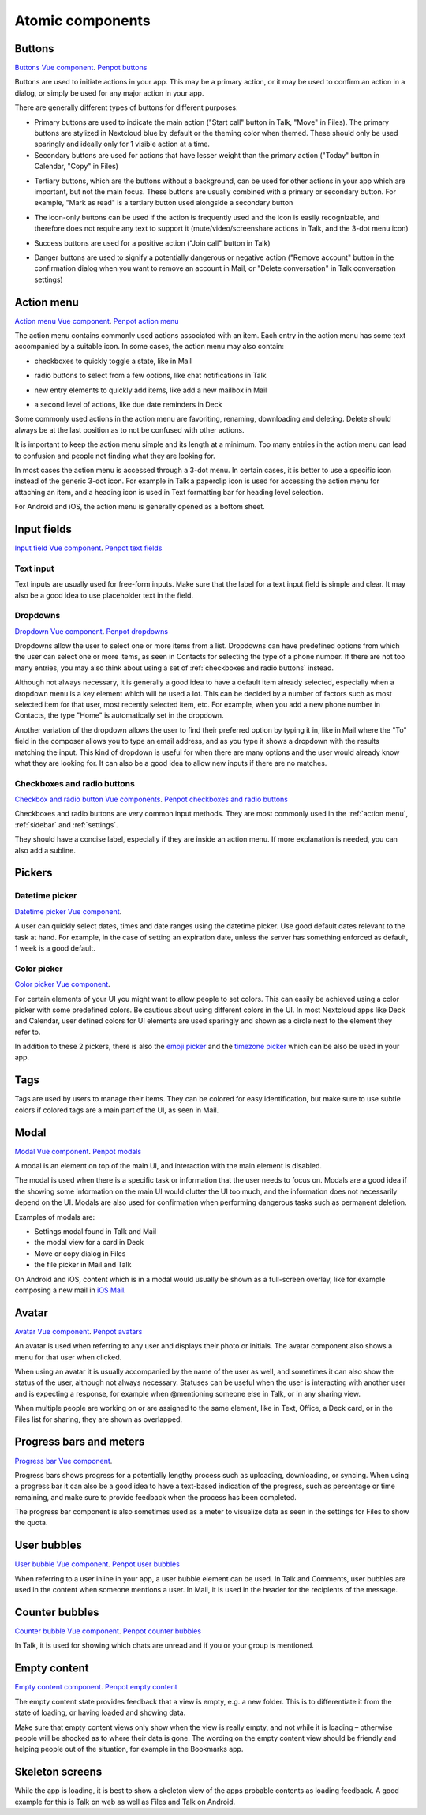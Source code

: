 Atomic components
=================

.. _Buttons:

Buttons
-------

`Buttons Vue component <https://nextcloud-vue-components.netlify.app/#/Components/NcButton>`_.
`Penpot buttons <https://design.penpot.app/#/view/db3839da-807b-8052-8002-576401e9a375?page-id=3f784c86-6c27-80c6-8002-6ab157b6bd27&section=interactions&index=0&share-id=11fde340-21f4-802e-8002-8d8d305e7ab5>`_

Buttons are used to initiate actions in your app. This may be a primary action, or it may be used to confirm an action in a dialog, or simply be used for any major action in your app.

There are generally different types of buttons for different purposes:

.. image:: ../images/button-primary-secondary.png
   :alt: Primary button "Move" and secondary button "Copy" in Files 

* Primary buttons are used to indicate the main action ("Start call" button in Talk, "Move" in Files). The primary buttons are stylized in Nextcloud blue by default or the theming color when themed. These should only be used sparingly and ideally only for 1 visible action at a time.
* Secondary buttons are used for actions that have lesser weight than the primary action ("Today" button in Calendar, "Copy" in Files)

.. image:: ../images/button-tertiary.png
   :alt: Tertiary button "Mark as read" in desktop tray menu

* Tertiary buttons, which are the buttons without a background, can be used for other actions in your app which are important, but not the main focus. These buttons are usually combined with a primary or secondary button. For example, "Mark as read" is a tertiary button used alongside a secondary button

.. image:: ../images/button-icon-only.png
   :alt: Mute, video, screenshare and 3-dot buttons in Talk video call

* The icon-only buttons can be used if the action is frequently used and the icon is easily recognizable, and therefore does not require any text to support it (mute/video/screenshare actions in Talk, and the 3-dot menu icon)

.. image:: ../images/button-success.png
   :alt: Success button "Join call" in Talk

* Success buttons are used for a positive action ("Join call" button in Talk)

.. image:: ../images/button-danger.png
   :alt: Danger button "Remove email" in Mail

* Danger buttons are used to signify a potentially dangerous or negative action ("Remove account" button in the confirmation dialog when you want to remove an account in Mail, or "Delete conversation" in Talk conversation settings)

.. _Action menu:

Action menu
-----------

`Action menu Vue component <https://nextcloud-vue-components.netlify.app/#/Components/NcActions>`_.
`Penpot action menu <https://design.penpot.app/#/view/db3839da-807b-8052-8002-576401e9a375?page-id=3f784c86-6c27-80c6-8002-6ab157b6bd27&section=interactions&index=4&share-id=11fde340-21f4-802e-8002-8d8d305e7ab5>`_

.. image:: ../images/action-menu.png
   :alt: Files action menu


The action menu contains commonly used actions associated with an item. Each entry in the action menu has some text accompanied by a suitable icon. In some cases, the action menu may also contain:

.. image:: ../images/action-menu-checkbox.png
   :alt: Checkbox in action menu in Mail

* checkboxes to quickly toggle a state, like in Mail

.. image:: ../images/action-menu-radio-button.gif
   :alt: Radio button in action menu in Talk

* radio buttons to select from a few options, like chat notifications in Talk

.. image:: ../images/action-menu-new-item.gif
   :alt: Add new mailbox in Mail action menu

* new entry elements to quickly add items, like add a new mailbox in Mail

.. image:: ../images/action-menu-second-level.gif
   :alt: Second level of actions in action menu to set due date reminders in Deck

* a second level of actions, like due date reminders in Deck

Some commonly used actions in the action menu are favoriting, renaming, downloading and deleting. Delete should always be at the last position as to not be confused with other actions.

It is important to keep the action menu simple and its length at a minimum. Too many entries in the action menu can lead to confusion and people not finding what they are looking for.

.. image:: ../images/action-menu-icon.png
   :alt: Action menu with a paperclip icon for attachments in Talk

In most cases the action menu is accessed through a 3-dot menu. In certain cases, it is better to use a specific icon instead of the generic 3-dot icon. For example in Talk a paperclip icon is used for accessing the action menu for attaching an item, and a heading icon is used in Text formatting bar for heading level selection.

For Android and iOS, the action menu is generally opened as a bottom sheet.

.. _Input fields:

Input fields
------------

`Input field Vue component <https://nextcloud-vue-components.netlify.app/#/Components/NcFields?id=ncinputfield>`_.
`Penpot text fields <https://design.penpot.app/#/view/db3839da-807b-8052-8002-576401e9a375?page-id=3f784c86-6c27-80c6-8002-6ab157b6bd27&section=interactions&index=2&share-id=11fde340-21f4-802e-8002-8d8d305e7ab5>`_

.. _Text input:

Text input
^^^^^^^^^^

.. image:: ../images/talk-text-input.png
   :alt: Talk text input

.. image:: ../images/text-input-label.png
   :alt: Text input with label in settings

Text inputs are usually used for free-form inputs. Make sure that the label for a text input field is simple and clear. It may also be a good idea to use placeholder text in the field.

.. _Dropdowns:

Dropdowns
^^^^^^^^^ 

`Dropdown Vue component <https://nextcloud-vue-components.netlify.app/#/Components/NcSelect>`_.
`Penpot dropdowns <https://design.penpot.app/#/view/db3839da-807b-8052-8002-576401e9a375?page-id=3f784c86-6c27-80c6-8002-6ab157b6bd27&section=interactions&index=1&share-id=11fde340-21f4-802e-8002-8d8d305e7ab5>`_

.. image:: ../images/dropdown-find-as-you-type.gif
   :alt: Dropdown menu in settings

Dropdowns allow the user to select one or more items from a list. Dropdowns can have predefined options from which the user can select one or more items, as seen in Contacts for selecting the type of a phone number. If there are not too many entries, you may also think about using a set of :ref:`checkboxes and radio buttons` instead.

Although not always necessary, it is generally a good idea to have a default item already selected, especially when a dropdown menu is a key element which will be used a lot. This can be decided by a number of factors such as most selected item for that user, most recently selected item, etc. For example, when you add a new phone number in Contacts, the type "Home" is automatically set in the dropdown.

Another variation of the dropdown allows the user to find their preferred option by typing it in, like in Mail where the "To" field in the composer allows you to type an email address, and as you type it shows a dropdown with the results matching the input. This kind of dropdown is useful for when there are many options and the user would already know what they are looking for. It can also be a good idea to allow new inputs if there are no matches.

.. _Checkboxes and radio buttons:

Checkboxes and radio buttons
^^^^^^^^^^^^^^^^^^^^^^^^^^^^

`Checkbox and radio button Vue components <https://nextcloud-vue-components.netlify.app/#/Components/NcCheckboxRadioSwitch>`_.
`Penpot checkboxes and radio buttons <https://design.penpot.app/#/view/db3839da-807b-8052-8002-576401e9a375?page-id=3f784c86-6c27-80c6-8002-6ab157b6bd27&section=interactions&index=5&share-id=11fde340-21f4-802e-8002-8d8d305e7ab5>`_

.. image:: ../images/checkboxes-settings.png
   :alt: Checkbox in Talk settings

.. image:: ../images/radiobuttons-settings.png
   :alt: Radio buttons in Mail settings


Checkboxes and radio buttons are very common input methods. They are most commonly used in the :ref:`action menu`, :ref:`sidebar` and :ref:`settings`.

They should have a concise label, especially if they are inside an action menu. If more explanation is needed, you can also add a subline. 

Pickers
-------

.. _Datetime picker:

Datetime picker
^^^^^^^^^^^^^^^

`Datetime picker Vue component <https://nextcloud-vue-components.netlify.app/#/Components/NcPickers?id=ncdatetimepicker>`_.

.. image:: ../images/files-date-picker.png
   :alt: Files date picker


A user can quickly select dates, times and date ranges using the datetime picker. Use good default dates relevant to the task at hand. For example, in the case of setting an expiration date, unless the server has something enforced as default, 1 week is a good default. 

.. _Color picker:

Color picker
^^^^^^^^^^^^

`Color picker Vue component <https://nextcloud-vue-components.netlify.app/#/Components/NcPickers?id=nccolorpicker>`_.

.. image:: ../images/colour-picker.gif
   :alt: Deck color picker


For certain elements of your UI you might want to allow people to set colors. This can easily be achieved using a color picker with some predefined colors. Be cautious about using different colors in the UI. In most Nextcloud apps like Deck and Calendar, user defined colors for UI elements are used sparingly and shown as a circle next to the element they refer to. 

In addition to these 2 pickers, there is also the `emoji picker <https://nextcloud-vue-components.netlify.app/#/Components/NcPickers?id=ncemojipicker>`_ and the `timezone picker <https://nextcloud-vue-components.netlify.app/#/Components/NcPickers?id=nctimezonepicker>`_ which can be also be used in your app. 

.. _Tags:

Tags
----

.. image:: ../images/mail-tags.png
   :alt: Mail tags


Tags are used by users to manage their items. They can be colored for easy identification, but make sure to use subtle colors if colored tags are a main part of the UI, as seen in Mail.

.. _Modal:

Modal
-----

`Modal Vue component <https://nextcloud-vue-components.netlify.app/#/Components/NcModal>`_. 
`Penpot modals <https://design.penpot.app/#/view/db3839da-807b-8052-8002-576401e9a375?page-id=3f784c86-6c27-80c6-8002-6ab157b6bd27&section=interactions&index=12&share-id=11fde340-21f4-802e-8002-8d8d305e7ab5>`_

.. image:: ../images/deck-card-modal.png
   :alt: Deck card modal


A modal is an element on top of the main UI, and interaction with the main element is disabled.

The modal is used when there is a specific task or information that the user needs to focus on. Modals are a good idea if the showing some information on the main UI would clutter the UI too much, and the information does not necessarily depend on the UI. Modals are also used for confirmation when performing dangerous tasks such as permanent deletion.

Examples of modals are:


* Settings modal found in Talk and Mail
* the modal view for a card in Deck
* Move or copy dialog in Files
* the file picker in Mail and Talk

On Android and iOS, content which is in a modal would usually be shown as a full-screen overlay, like for example composing a new mail in `iOS Mail <https://developer.apple.com/documentation/messageui/mfmailcomposeviewcontroller>`_.


.. _Avatar:

Avatar
------

`Avatar Vue component <https://nextcloud-vue-components.netlify.app/#/Components/NcAvatar>`_.
`Penpot avatars <https://design.penpot.app/#/view/db3839da-807b-8052-8002-576401e9a375?page-id=3f784c86-6c27-80c6-8002-6ab157b6bd27&section=interactions&index=3&share-id=11fde340-21f4-802e-8002-8d8d305e7ab5>`_

.. image:: ../images/avatar-talk.gif
   :alt: Avatars in Talk

An avatar is used when referring to any user and displays their photo or initials. The avatar component also shows a menu for that user when clicked.

When using an avatar it is usually accompanied by the name of the user as well, and sometimes it can also show the status of the user, although not always necessary. Statuses can be useful when the user is interacting with another user and is expecting a response, for example when @mentioning someone else in Talk, or in any sharing view.

When multiple people are working on or are assigned to the same element, like in Text, Office, a Deck card, or in the Files list for sharing, they are shown as overlapped.

.. _Progress bars and meters:

Progress bars and meters
------------------------

`Progress bar Vue component <https://nextcloud-vue-components.netlify.app/#/Components/NcProgressBar>`_.

.. image:: ../images/progress-bar.png
   :alt: Desktop syncing progress bar


Progress bars shows progress for a potentially lengthy process such as uploading, downloading, or syncing. When using a progress bar it can also be a good idea to have a text-based indication of the progress, such as percentage or time remaining, and make sure to provide feedback when the process has been completed.

.. image:: ../images/meter-settings.png
   :alt: Meter in Files for storage quota

The progress bar component is also sometimes used as a meter to visualize data as seen in the settings for Files to show the quota.

.. _User bubbles:

User bubbles
------------

`User bubble Vue component <https://nextcloud-vue-components.netlify.app/#/Components/NcUserBubble>`_.
`Penpot user bubbles <https://design.penpot.app/#/view/db3839da-807b-8052-8002-576401e9a375?page-id=3f784c86-6c27-80c6-8002-6ab157b6bd27&section=interactions&index=6&share-id=11fde340-21f4-802e-8002-8d8d305e7ab5>`_

.. image:: ../images/talk-user-bubble.png
   :alt: Talk user bubble


When referring to a user inline in your app, a user bubble element can be used. In Talk and Comments, user bubbles are used in the content when someone mentions a user. In Mail, it is used in the header for the recipients of the message. 

.. _Counter bubbles:

Counter bubbles
------------

`Counter bubble Vue component <https://nextcloud-vue-components.netlify.app/#/Components/NcCounterBubble>`_.
`Penpot counter bubbles <https://design.penpot.app/#/view/db3839da-807b-8052-8002-576401e9a375?page-id=3f784c86-6c27-80c6-8002-6ab157b6bd27&section=interactions&index=7&share-id=11fde340-21f4-802e-8002-8d8d305e7ab5>`_

.. image:: ../images/talk-counter-bubble.png
   :alt: Talk counter bubble

In Talk, it is used for showing which chats are unread and if you or your group is mentioned. 

.. _Empty content:

Empty content
-------------

`Empty content component <https://nextcloud-vue-components.netlify.app/#/Components/NcEmptyContent>`_.
`Penpot empty content <https://design.penpot.app/#/view/db3839da-807b-8052-8002-576401e9a375?page-id=3f784c86-6c27-80c6-8002-6ab157b6bd27&section=interactions&index=10&share-id=11fde340-21f4-802e-8002-8d8d305e7ab5>`_

.. image:: ../images/empty-content.png
   :alt: Bookmarks empty content


The empty content state provides feedback that a view is empty, e.g. a new folder. This is to differentiate it from the state of loading, or having loaded and showing data.

Make sure that empty content views only show when the view is really empty, and not while it is loading – otherwise people will be shocked as to where their data is gone. The wording on the empty content view should be friendly and helping people out of the situation, for example in the Bookmarks app.

.. _Skeleton screens:

Skeleton screens
----------------

.. image:: ../images/skeleton-screen-talk.png
   :alt: Talk skeleton screen
	 :scale: 50%

While the app is loading, it is best to show a skeleton view of the apps probable contents as loading feedback. A good example for this is Talk on web as well as Files and Talk on Android.
